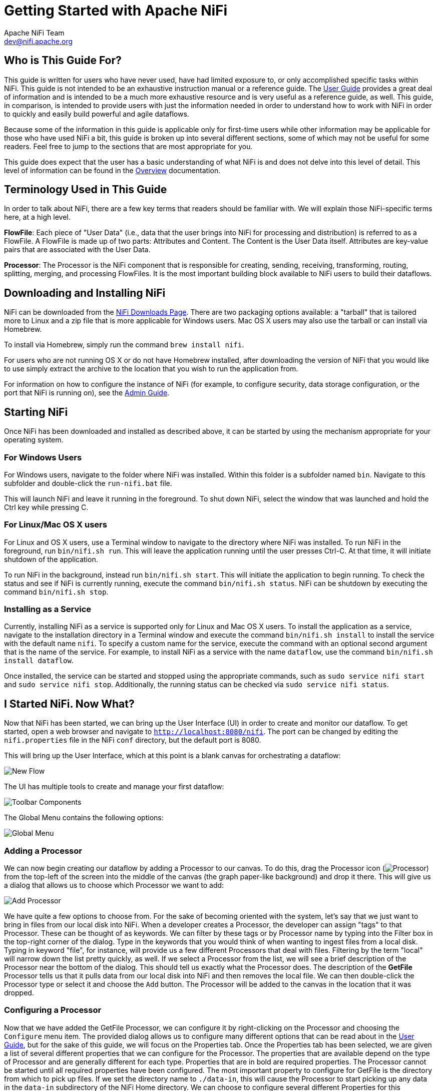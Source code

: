 //
// Licensed to the Apache Software Foundation (ASF) under one or more
// contributor license agreements.  See the NOTICE file distributed with
// this work for additional information regarding copyright ownership.
// The ASF licenses this file to You under the Apache License, Version 2.0
// (the "License"); you may not use this file except in compliance with
// the License.  You may obtain a copy of the License at
//
//     http://www.apache.org/licenses/LICENSE-2.0
//
// Unless required by applicable law or agreed to in writing, software
// distributed under the License is distributed on an "AS IS" BASIS,
// WITHOUT WARRANTIES OR CONDITIONS OF ANY KIND, either express or implied.
// See the License for the specific language governing permissions and
// limitations under the License.
//
= Getting Started with Apache NiFi
Apache NiFi Team <dev@nifi.apache.org>
:homepage: http://nifi.apache.org
:linkattrs:


== Who is This Guide For?

This guide is written for users who have never used, have had limited exposure to, or only accomplished specific tasks within NiFi.
This guide is not intended to be an exhaustive instruction manual or a reference guide. The
link:user-guide.html[User Guide] provides a great deal of information
and is intended to be a much more exhaustive resource and is very useful as a reference guide, as well.
This guide, in comparison, is intended to provide users with just the information needed in order
to understand how to work with NiFi in order to quickly and easily build powerful and agile dataflows.

Because some of the information in this guide is applicable only for first-time users while other
information may be applicable for those who have used NiFi a bit, this guide is broken up into
several different sections, some of which may not be useful for some readers. Feel free to jump to
the sections that are most appropriate for you.

This guide does expect that the user has a basic understanding of what NiFi is and does not
delve into this level of detail. This level of information can be found in the
link:overview.html[Overview] documentation.




== Terminology Used in This Guide

In order to talk about NiFi, there are a few key terms that readers should be familiar with.
We will explain those NiFi-specific terms here, at a high level.


*FlowFile*: Each piece of "User Data" (i.e., data that the user brings into NiFi for processing and distribution) is
referred to as a FlowFile. A FlowFile is made up of two parts: Attributes and Content. The Content is the User Data
itself. Attributes are key-value pairs that are associated with the User Data.

*Processor*: The Processor is the NiFi component that is responsible for creating, sending, receiving, transforming, routing,
splitting, merging, and processing FlowFiles. It is the most important building block available to NiFi users to build their
dataflows.


== Downloading and Installing NiFi

NiFi can be downloaded from the link:http://nifi.apache.org/download.html[NiFi Downloads Page^]. There are two packaging options
available: a "tarball" that is tailored more to Linux and a zip file that is more applicable for Windows users. Mac OS X users
may also use the tarball or can install via Homebrew.

To install via Homebrew, simply run the command `brew install nifi`.

For users who are not running OS X or do not have Homebrew installed, after downloading the version of NiFi that you
would like to use simply extract the archive to the location that you wish to run the application from.

For information on how to configure the instance of NiFi (for example, to configure security, data storage
configuration, or the port that NiFi is running on), see the link:administration-guide.html[Admin Guide].


== Starting NiFi

Once NiFi has been downloaded and installed as described above, it can be started by using the mechanism
appropriate for your operating system.

=== For Windows Users

For Windows users, navigate to the folder where NiFi was installed. Within this folder is a subfolder
named `bin`. Navigate to this subfolder and double-click the `run-nifi.bat` file.

This will launch NiFi and leave it running in the foreground. To shut down NiFi, select the window that
was launched and hold the Ctrl key while pressing C.


=== For Linux/Mac OS X users

For Linux and OS X users, use a Terminal window to navigate to the directory where NiFi was installed.
To run NiFi in the foreground, run `bin/nifi.sh run`. This will leave the application running until
the user presses Ctrl-C. At that time, it will initiate shutdown of the application.

To run NiFi in the background, instead run `bin/nifi.sh start`. This will initiate the application to
begin running. To check the status and see if NiFi is currently running, execute the command `bin/nifi.sh status`.
NiFi can be shutdown by executing the command `bin/nifi.sh stop`.


=== Installing as a Service

Currently, installing NiFi as a service is supported only for Linux and Mac OS X users. To install the application
as a service, navigate to the installation directory in a Terminal window and execute the command `bin/nifi.sh install`
to install the service with the default name `nifi`. To specify a custom name for the service, execute the command
with an optional second argument that is the name of the service. For example, to install NiFi as a service with the
name `dataflow`, use the command `bin/nifi.sh install dataflow`.

Once installed, the service can be started and stopped using the appropriate commands, such as `sudo service nifi start`
and `sudo service nifi stop`. Additionally, the running status can be checked via `sudo service nifi status`.



== I Started NiFi. Now What?

Now that NiFi has been started, we can bring up the User Interface (UI) in order to create and monitor our dataflow.
To get started, open a web browser and navigate to link:http://localhost:8080/nifi[`http://localhost:8080/nifi`^]. The port can be changed by
editing the `nifi.properties` file in the NiFi `conf` directory, but the default port is 8080.

This will bring up the User Interface, which at this point is a blank canvas for orchestrating a dataflow:

image:new-flow.png["New Flow"]

The UI has multiple tools to create and manage your first dataflow:

image:nifi-toolbar-components.png["Toolbar Components"]

The Global Menu contains the following options:

image:global-menu.png["Global Menu"]


=== Adding a Processor

We can now begin creating our dataflow by adding a Processor to our canvas. To do this, drag the Processor icon
(image:iconProcessor.png["Processor"]) from the top-left of the screen into the middle of the canvas (the graph paper-like
background) and drop it there. This will give us a dialog that allows us to choose which Processor we want to add:

image:add-processor.png["Add Processor"]

We have quite a few options to choose from. For the sake of becoming oriented with the system, let's say that we
just want to bring in files from our local disk into NiFi. When a developer creates a Processor, the developer can
assign "tags" to that Processor. These can be thought of as keywords. We can filter by these tags or by Processor
name by typing into the Filter box in the top-right corner of the dialog. Type in the keywords that you would think
of when wanting to ingest files from a local disk. Typing in keyword "file", for instance, will provide us a few
different Processors that deal with files. Filtering by the term "local" will narrow down the list pretty quickly,
as well. If we select a Processor from the list,
we will see a brief description of the Processor near the bottom of the dialog. This should tell us exactly what
the Processor does. The description of the *GetFile* Processor tells us that it pulls data from our local disk
into NiFi and then removes the local file. We can then double-click the Processor type or select it and choose the
`Add` button. The Processor will be added to the canvas in the location that it was dropped.

=== Configuring a Processor

Now that we have added the GetFile Processor, we can configure it by right-clicking on the Processor and choosing
the `Configure` menu item. The provided dialog allows us to configure many different options that can be read about
in the link:user-guide.html[User Guide], but for the sake of this guide, we will focus on the Properties tab. Once
the Properties tab has been selected, we are given a list of several different properties that we can configure
for the Processor. The properties that are available depend on the type of Processor and are generally different
for each type. Properties that are in bold are required properties. The Processor cannot be started until all required
properties have been configured. The most important property to configure for GetFile is the directory from which
to pick up files. If we set the directory name to `./data-in`, this will cause the Processor to start picking up
any data in the `data-in` subdirectory of the NiFi Home directory. We can choose to configure several different
Properties for this Processor. If unsure what a particular Property does, we can hover over the Help icon (
image:iconInfo.png["Help"]
)
next to the Property Name with the mouse in order to read a description of the property. Additionally, the
tooltip that is displayed when hovering over the Help icon will provide the default value for that property,
if one exists, information about whether or not the property supports the Expression Language (see the
<<ExpressionLanguage>> section below), and previously configured values for that property.

In order for this property to be valid, create a directory named `data-in` in the NiFi home directory and then
click the `Ok` button to close the dialog.


=== Connecting Processors

Each Processor has a set of defined "Relationships" that it is able to send data to. When a Processor finishes handling
a FlowFile, it transfers it to one of these Relationships. This allows a user to configure how to handle FlowFiles based
on the result of Processing. For example, many Processors define two Relationships: `success` and `failure`. Users are
then able to configure data to be routed through the flow one way if the Processor is able to successfully process
the data and route the data through the flow in a completely different manner if the Processor cannot process the
data for some reason. Or, depending on the use case, it may simply route both relationships to the same route through
the flow.

Now that we have added and configured our GetFile processor and applied the configuration, we can see in the
top-left corner of the Processor an Alert icon (
image:iconAlert.png[Alert]
) signaling that the Processor is not in a valid state. Hovering over this icon, we can see that the `success`
relationship has not been defined. This simply means that we have not told NiFi what to do with the data that the Processor
transfers to the `success` Relationship.

In order to address this, let's add another Processor that we can connect the GetFile Processor to, by following
the same steps above. This time, however, we will simply log the attributes that exist for the FlowFile. To do this,
we will add a LogAttributes Processor.

We can now send the output of the GetFile Processor to the LogAttribute Processor. Hover over the GetFile Processor
with the mouse and a Connection Icon (
image:iconConnection.png[Connection]
) will appear over the middle of the Processor. We can drag this icon from the GetFile Processor to the LogAttribute
Processor. This gives us a dialog to choose which Relationships we want to include for this connection. Because GetFile
has only a single Relationship, `success`, it is automatically selected for us.

Clicking on the Settings tab provides a handful of options for configuring how this Connection should behave:

image:connection-settings.png[Connection Settings]

We can give the Connection a name, if we like. Otherwise, the Connection name will be based on the selected Relationships.
We can also set an expiration for the data. By default, it is set to "0 sec" which indicates that the data should not
expire. However, we can change the value so that when data in this Connection reaches a certain age, it will automatically
be deleted (and a corresponding EXPIRE Provenance event will be created).

The backpressure thresholds allow us to specify how full the queue is allowed to become before the source Processor is
no longer scheduled to run. This allows us to handle cases where one Processor is capable of producing data faster than
the next Processor is capable of consuming that data. If the backpressure is configured for each Connection along the way,
the Processor that is bringing data into the system will eventually experience the backpressure and stop bringing in new
data so that our system has the ability to recover.

Finally, we have the Prioritizers on the right-hand side. This allows us to control how the data in this queue is ordered.
We can drag Prioritizers from the "Available prioritizers" list to the "Selected prioritizers" list in order to activate
the prioritizer. If multiple prioritizers are activated, they will be evaluated such that the Prioritizer listed first
will be evaluated first and if two FlowFiles are determined to be equal according to that Prioritizer, the second Prioritizer
will be used.

For the sake of this discussion, we can simply click `Add` to add the Connection to our graph. We should now see that the Alert
icon has changed to a Stopped icon (
image:iconStop.png[Stopped]
). The LogAttribute Processor, however, is now invalid because its `success` Relationship has not been connected to
anything. Let's address this by signaling that data that is routed to `success` by LogAttribute should be "Auto Terminated,"
meaning that NiFi should consider the FlowFile's processing complete and "drop" the data. To do this, we configure the
LogAttribute Processor. On the Settings tab, in the right-hand side we can check the box next to the `success` Relationship
to Auto Terminate the data. Clicking `OK` will close the dialog and show that both Processors are now stopped.


=== Starting and Stopping Processors

At this point, we have two Processors on our graph, but nothing is happening. In order to start the Processors, we can
click on each one individually and then right-click and choose the `Start` menu item. Alternatively, we can select the first
Processor, and then hold the Shift key while selecting the other Processor in order to select both. Then, we can
right-click and choose the `Start` menu item. As an alternative to using the context menu, we can select the Processors and
then click the Start icon in the Operate palette.

Once started, the icon in the top-left corner of the Processors will change from a stopped icon to a running icon. We can then
stop the Processors by using the Stop icon in the Operate palette or the `Stop` menu item.

Once a Processor has started, we are not able to configure it anymore. Instead, when we right-click on the Processor, we are
given the option to view its current configuration. In order to configure a Processor, we must first stop the Processor and
wait for any tasks that may be executing to finish. The number of tasks currently executing is shown near the top-right
corner of the Processor, but nothing is shown there if there are currently no tasks.


=== Getting More Info for a Processor

With each Processor having the ability to expose multiple different Properties and Relationships, it can be challenging
to remember how all of the different pieces work for each Processor. To address this, you are able to right-click
on a Processor and choose the `Usage` menu item. This will provide you with the Processor's usage information, such as a
description of the Processor, the different Relationships that are available, when the different Relationships are used,
Properties that are exposed by the Processor and their documentation, as well as which FlowFile Attributes (if any) are
expected on incoming FlowFiles and which Attributes (if any) are added to outgoing FlowFiles.


=== Other Components

The toolbar that provides users the ability to drag and drop Processors onto the graph includes several other components
that can be used to build a dataflow. These components include Input and Output Ports, Funnels, Process Groups, and Remote
Process Groups. Due to the intended scope of this document, we will not discuss these elements here, but information is
readily available in the link:user-guide.html#building-dataflow[Building a Dataflow section] of the
link:user-guide.html[User Guide].



== What Processors are Available

In order to create an effective dataflow, the users must understand what types of Processors are available to them.
NiFi contains many different Processors out of the box. These Processors provide capabilities to ingest data from
numerous different systems, route, transform, process, split, and aggregate data, and distribute data to many systems.

The number of Processors that are available increases in nearly each release of NiFi. As a result, we will not attempt
to name each of the Processors that are available, but we will highlight some of the most frequently used Processors,
categorizing them by their functions.

=== Data Transformation
- *CompressContent*: Compress or Decompress Content
- *ConvertCharacterSet*: Convert the character set used to encode the content from one character set to another
- *EncryptContent*: Encrypt or Decrypt Content
- *ReplaceText*: Use Regular Expressions to modify textual Content
- *TransformXml*: Apply an XSLT transform to XML Content
- *JoltTransformJSON*: Apply a JOLT specification to transform JSON Content

=== Routing and Mediation
- *ControlRate*: Throttle the rate at which data can flow through one part of the flow
- *DetectDuplicate*: Monitor for duplicate FlowFiles, based on some user-defined criteria. Often used in conjunction
	with HashContent
- *DistributeLoad*: Load balance or sample data by distributing only a portion of data to each user-defined Relationship
- *MonitorActivity*: Sends a notification when a user-defined period of time elapses without any data coming through a particular
	point in the flow. Optionally send a notification when dataflow resumes.
- *RouteOnAttribute*: Route FlowFile based on the attributes that it contains.
- *ScanAttribute*: Scans the user-defined set of Attributes on a FlowFile, checking to see if any of the Attributes match the terms
  found in a user-defined dictionary.
- *RouteOnContent*: Search Content of a FlowFile to see if it matches any user-defined Regular Expression. If so, the FlowFile is
  routed to the configured Relationship.
- *ScanContent*: Search Content of a FlowFile for terms that are present in a user-defined dictionary and route based on the
	presence or absence of those terms. The dictionary can consist of either textual entries or binary entries.
- *ValidateXml*: Validation XML Content against an XML Schema; routes FlowFile based on whether or not the Content of the FlowFile
	is valid according to the user-defined XML Schema.

=== Database Access
- *ConvertJSONToSQL*: Convert a JSON document into a SQL INSERT or UPDATE command that can then be passed to the PutSQL Processor
- *ExecuteSQL*: Executes a user-defined SQL SELECT command, writing the results to a FlowFile in Avro format
- *PutSQL*: Updates a database by executing the SQL DDM statement defined by the FlowFile's content
- *SelectHiveQL*: Executes a user-defined HiveQL SELECT command against an Apache Hive database, writing the results to a FlowFile in Avro or CSV format
- *PutHiveQL*: Updates a Hive database by executing the HiveQL DDM statement defined by the FlowFile's content

[[AttributeExtraction]]
=== Attribute Extraction
- *EvaluateJsonPath*: User supplies JSONPath Expressions (Similar to XPath, which is used for XML parsing/extraction), and these Expressions
  are then evaluated against the JSON Content to either replace the FlowFile Content or extract the value into the user-named Attribute.
- *EvaluateXPath*: User supplies XPath Expressions, and these Expressions are then evaluated against the XML Content to either
  replace the FlowFile Content or extract the value into the user-named Attribute.
- *EvaluateXQuery*: User supplies an XQuery query, and this query is then evaluated against the XML Content to either replace the FlowFile
  Content or extract the value into the user-named Attribute.
- *ExtractText*: User supplies one or more Regular Expressions that are then evaluated against the textual content of the FlowFile, and the
  values that are extracted are then added as user-named Attributes.
- *HashAttribute*: Performs a hashing function against the concatenation of a user-defined list of existing Attributes.
- *HashContent*: Performs a hashing function against the content of a FlowFile and adds the hash value as an Attribute.
- *IdentifyMimeType*: Evaluates the content of a FlowFile in order to determine what type of file the FlowFile encapsulates. This Processor is
  capable of detecting many different MIME Types, such as images, word processor documents, text, and compression formats just to name
	a few.
- *UpdateAttribute*: Adds or updates any number of user-defined Attributes to a FlowFile. This is useful for adding statically configured values,
  as well as deriving Attribute values dynamically by using the Expression Language. This processor also provides an "Advanced User Interface,"
	allowing users to update Attributes conditionally, based on user-supplied rules.

=== System Interaction
- *ExecuteProcess*: Runs the user-defined Operating System command. The Process's StdOut is redirected such that the content that is written
  to StdOut becomes the content of the outbound FlowFile. This Processor is a Source Processor - its output is expected to generate a new FlowFile,
	and the system call is expected to receive no input. In order to provide input to the process, use the ExecuteStreamCommand Processor.

- *ExecuteStreamCommand*: Runs the user-defined Operating System command. The contents of the FlowFile are optionally streamed to the StdIn
  of the process. The content that is written to StdOut becomes the content of hte outbound FlowFile. This Processor cannot be used a Source Processor -
	it must be fed incoming FlowFiles in order to perform its work. To perform the same type of functionality with a Source Processor, see the
	ExecuteProcess Processor.

=== Data Ingestion
- *GetFile*: Streams the contents of a file from a local disk (or network-attached disk) into NiFi and then deletes the original file. This
  Processor is expected to move the file from one location to another location and is not to be used for copying the data.
- *GetFTP*: Downloads the contents of a remote file via FTP into NiFi and then deletes the original file. This Processor is expected to move
  the data from one location to another location and is not to be used for copying the data.
- *GetSFTP*: Downloads the contents of a remote file via SFTP into NiFi and then deletes the original file. This Processor is expected to move
  the data from one location to another location and is not to be used for copying the data.
- *GetJMSQueue*: Downloads a message from a JMS Queue and creates a FlowFile based on the contents of the JMS message. The JMS Properties are
  optionally copied over as Attributes, as well.
- *GetJMSTopic*: Downloads a message from a JMS Topic and creates a FlowFile based on the contents of the JMS message. The JMS Properties are
  optionally copied over as Attributes, as well. This Processor supports both durable and non-durable subscriptions.
- *GetHTTP*: Downloads the contents of a remote HTTP- or HTTPS-based URL into NiFi. The Processor will remember the ETag and Last-Modified Date
  in order to ensure that the data is not continually ingested.
- *ListenHTTP*: Starts an HTTP (or HTTPS) Server and listens for incoming connections. For any incoming POST request, the contents of the request
  are written out as a FlowFile, and a 200 response is returned.
- *ListenUDP*: Listens for incoming UDP packets and creates a FlowFile per packet or per bundle of packets (depending on configuration) and
  emits the FlowFile to the 'success' relationship.
- *GetHDFS*: Monitors a user-specified directory in HDFS. Whenever a new file enters HDFS, it is copied into NiFi and deleted from HDFS. This
  Processor is expected to move the file from one location to another location and is not to be used for copying the data. This Processor is also
	expected to be run On Primary Node only, if run within a cluster. In order to copy the data from HDFS and leave it in-tact, or to stream the data
	from multiple nodes in the cluster, see the ListHDFS Processor.
- *ListHDFS* / *FetchHDFS*: ListHDFS monitors a user-specified directory in HDFS and emits a FlowFile containing the filename for each file that it
  encounters. It then persists this state across the entire NiFi cluster by way of a Distributed Cache. These FlowFiles can then be fanned out across
	the cluster and sent to the FetchHDFS Processor, which is responsible for fetching the actual content of those files and emitting FlowFiles that contain
	the content fetched from HDFS.
- *FetchS3Object*: Fetches the contents of an object from the Amazon Web Services (AWS) Simple Storage Service (S3). The outbound FlowFile contains the contents
  received from S3.
- *GetKafka*: Fetches messages from Apache Kafka, specifically for 0.8.x versions. The messages can be emitted as a FlowFile per message or can be batched together using a user-specified delimiter.
- *GetMongo*: Executes a user-specified query against MongoDB and writes the contents to a new FlowFile.
- *GetTwitter*: Allows Users to register a filter to listen to the Twitter "garden hose" or Enterprise endpoint, creating a FlowFile for each tweet
  that is received.

=== Data Egress / Sending Data
- *PutEmail*: Sends an E-mail to the configured recipients. The content of the FlowFile is optionally sent as an attachment.
- *PutFile*: Writes the contents of a FlowFile to a directory on the local (or network attached) file system.
- *PutFTP*: Copies the contents of a FlowFile to a remote FTP Server.
- *PutSFTP*: Copies the contents of a FlowFile to a remote SFTP Server.
- *PutJMS*: Sends the contents of a FlowFile as a JMS message to a JMS broker, optionally adding JMS Properties based on Attributes.
- *PutSQL*: Executes the contents of a FlowFile as a SQL DDL Statement (INSERT, UPDATE, or DELETE). The contents of the FlowFile must be a valid
  SQL statement. Attributes can be used as parameters so that the contents of the FlowFile can be parameterized SQL statements in order to avoid
	SQL injection attacks.
- *PutKafka*: Sends the contents of a FlowFile as a message to Apache Kafka, specifically for 0.8.x versions. The FlowFile can be sent as a single message or a delimiter, such as a
  new-line can be specified, in order to send many messages for a single FlowFile.
- *PutMongo*: Sends the contents of a FlowFile to Mongo as an INSERT or an UPDATE.

=== Splitting and Aggregation
- *SplitText*: SplitText takes in a single FlowFile whose contents are textual and splits it into 1 or more FlowFiles based on the configured
  number of lines. For example, the Processor can be configured to split a FlowFile into many FlowFiles, each of which is only 1 line.
- *SplitJson*: Allows the user to split a JSON object that is comprised of an array or many child objects into a FlowFile per JSON element.
- *SplitXml*: Allows the user to split an XML message into many FlowFiles, each containing a segment of the original. This is generally used when
  several XML elements have been joined together with a "wrapper" element. This Processor then allows those elements to be split out into individual
	XML elements.
- *UnpackContent*: Unpacks different types of archive formats, such as ZIP and TAR. Each file within the archive is then transferred as a single
  FlowFile.
- *MergeContent*: This Processor is responsible for merging many FlowFiles into a single FlowFile. The FlowFiles can be merged by concatenating their
  content together along with optional header, footer, and demarcator, or by specifying an archive format, such as ZIP or TAR. FlowFiles can be binned
	together based on a common attribute, or can be "defragmented" if they were split apart by some other Splitting process. The minimum and maximum
	size of each bin is user-specified, based on number of elements or total size of FlowFiles' contents, and an optional Timeout can be assigned as well
	so that FlowFiles will only wait for their bin to become full for a certain amount of time.
- *SegmentContent*: Segments a FlowFile into potentially many smaller FlowFiles based on some configured data size. The splitting is not performed
  against any sort of demarcator but rather just based on byte offsets. This is used before transmitting FlowFiles in order to provide lower latency
	by sending many different pieces in parallel. On the other side, these FlowFiles can then be reassembled by the MergeContent processor using the
	Defragment mode.
- *SplitContent*: Splits a single FlowFile into potentially many FlowFiles, similarly to SegmentContent. However, with SplitContent, the splitting
  is not performed on arbitrary byte boundaries but rather a byte sequence is specified on which to split the content.

=== HTTP
- *GetHTTP*: Downloads the contents of a remote HTTP- or HTTPS-based URL into NiFi. The Processor will remember the ETag and Last-Modified Date
  in order to ensure that the data is not continually ingested.
- *ListenHTTP*: Starts an HTTP (or HTTPS) Server and listens for incoming connections. For any incoming POST request, the contents of the request
  are written out as a FlowFile, and a 200 response is returned.
- *InvokeHTTP*: Performs an HTTP Request that is configured by the user. This Processor is much more versatile than the GetHTTP and PostHTTP
  but requires a bit more configuration. This Processor cannot be used as a Source Processor and is required to have incoming FlowFiles in order
	to be triggered to perform its task.
- *PostHTTP*: Performs an HTTP POST request, sending the contents of the FlowFile as the body of the message. This is often used in conjunction
  with ListenHTTP in order to transfer data between two different instances of NiFi in cases where Site-to-Site cannot be used (for instance,
	when the nodes cannot access each other directly and are able to communicate through an HTTP proxy).
	*Note*: HTTP is available as a link:user-guide.html#site-to-site[Site-to-Site] transport protocol in addition to the existing RAW socket transport. It also supports HTTP Proxy. Using HTTP Site-to-Site is recommended since it's more scalable, and can provide bi-directional data transfer using input/output ports with better user authentication and authorization.
- *HandleHttpRequest* / *HandleHttpResponse*: The HandleHttpRequest Processor is a Source Processor that starts an embedded HTTP(S) server
  similarly to ListenHTTP. However, it does not send a response to the client. Instead, the FlowFile is sent out with the body of the HTTP request
	as its contents and attributes for all of the typical Servlet parameters, headers, etc. as Attributes. The HandleHttpResponse then is able to
	send a response back to the client after the FlowFile has finished being processed. These Processors are always expected to be used in conjunction
	with one another and allow the user to visually create a Web Service within NiFi. This is particularly useful for adding a front-end to a non-web-
  based protocol or to add a simple web service around some functionality that is already performed by NiFi, such as data format conversion.

=== Amazon Web Services
- *FetchS3Object*: Fetches the content of an object stored in Amazon Simple Storage Service (S3). The content that is retrieved from S3
  is then written to the content of the FlowFile.
- *PutS3Object*: Writes the contents of a FlowFile to an Amazon S3 object using the configured credentials, key, and bucket name.
- *PutSNS*: Sends the contents of a FlowFile as a notification to the Amazon Simple Notification Service (SNS).
- *GetSQS*: Pulls a message from the Amazon Simple Queuing Service (SQS) and writes the contents of the message to the content of the FlowFile.
- *PutSQS*: Sends the contents of a FlowFile as a message to the Amazon Simple Queuing Service (SQS).
- *DeleteSQS*: Deletes a message from the Amazon Simple Queuing Service (SQS). This can be used in conjunction with the GetSQS in order to receive
  a message from SQS, perform some processing on it, and then delete the object from the queue only after it has successfully completed processing.


== Working With Attributes
Each FlowFile is created with several Attributes, and these Attributes will change over the life of
the FlowFile. The concept of a FlowFile is extremely powerful and provides three primary benefits.
First, it allows the user to make routing decisions in the flow so that FlowFiles that meet some criteria
can be handled differently than other FlowFiles. This is done using the RouteOnAttribute and similar Processors.

Secondly, Attributes are used in order to configure Processors in such a way that the configuration of the
Processor is dependent on the data itself. For instance, the PutFile Processor is able to use the Attributes in order
to know where to store each FlowFile, while the directory and filename Attributes may be different for each FlowFile.

Finally, the Attributes provide extremely valuable context about the data. This is useful when reviewing the Provenance
data for a FlowFile. This allows the user to search for Provenance data that match specific criteria, and it also allows
the user to view this context when inspecting the details of a Provenance Event. By doing this, the user is then able
to gain valuable insight as to why the data was processed one way or another, simply by glancing at this context that is
carried along with the content.

=== Common Attributes

Each FlowFile has a minimum set of Attributes:

	- *filename*: A filename that can be used to store the data to a local or remote file system.
	- *path*: The name of a directory that can be used to store the data to a local or remote file system.
	- *uuid*: A Universally Unique Identifier that distinguishes the FlowFile from other FlowFiles in the system.
	- *entryDate*: The date and time at which the FlowFile entered the system (i.e., was created). The value of this
		attribute is a number that represents the number of milliseconds since midnight, Jan. 1, 1970 (UTC).
	- *lineageStartDate*: Any time that a FlowFile is cloned, merged, or split, this results in a "child" FlowFile being
		created. As those children are then cloned, merged, or split, a chain of ancestors is built. This value represents
		the date and time at which the oldest ancestor entered the system. Another way to think about this is that this
		attribute represents the latency of the FlowFile through the system. The value is a number that represents the number
		of milliseconds since midnight, Jan. 1, 1970 (UTC).
	- *fileSize*: This attribute represents the number of bytes taken up by the FlowFile's Content.

Note that the `uuid`, `entryDate`, `lineageStartDate`, and `fileSize` attributes are system-generated and cannot be changed.

=== Extracting Attributes

NiFi provides several different Processors out of the box for extracting Attributes from FlowFiles. A list of commonly used
Processors for this purpose can be found above in the <<AttributeExtraction>> section. This is a very common use case for building
custom Processors, as well. Many Processors are written to understand a specific data format and extract pertinent information from
a FlowFile's content, creating Attributes to hold that information, so that decisions can then be made about how to route or
process the data.

=== Adding User-Defined Attributes

In addition to having Processors that are able to extract particular pieces of information from FlowFile content into Attributes,
it is also common for users to want to add their own user-defined Attributes to each FlowFile at a particular place in the flow.
The UpdateAttribute Processor is designed specifically for this purpose. Users are able to add a new property to the Processor
in the Configure dialog by clicking the "+" button in the top-right corner of the Properties tab. The user is then
prompted to enter the name of the property and then a value. For each FlowFile that is processed by this UpdateAttribute
Processor, an Attribute will be added for each user-defined property. The name of the Attribute will be the same as the name of
the property that was added. The value of the Attribute will be the same as the value of the property.

The value of the property may contain the Expression Language, as well. This allows Attributes to be modified or added
based on other Attributes. For example, if we want to prepend the hostname that is processing a file as well as the date to
a filename, we could do this by adding a property with the name `filename` and the value `${hostname()}-${now():format('yyyy-dd-MM')}-${filename}`.
While this may seem confusing at first, the section below on <<ExpressionLanguage>> will help to clear up what is going on
here.

In addition to always adding a defined set of Attributes, the UpdateAttribute Processor has an Advanced UI that allows the user
to configure a set of rules for which Attributes should be added when. To access this capability, in the Configure dialog's
Properties tab, click the `Advanced` button at the bottom of the dialog. This will provide a UI that is tailored specifically
to this Processor, rather than the simple Properties table that is provided for all Processors. Within this UI, the user is able
to configure a rules engine, essentially, specifying rules that must match in order to have the configured Attributes added
to the FlowFile.

=== Routing on Attributes

One of the most powerful features of NiFi is the ability to route FlowFiles based on their Attributes. The primary mechanism
for doing this is the RouteOnAttribute Processor. This Processor, like UpdateAttribute, is configured by adding user-defined properties.
Any number of properties can be added by clicking the "+" button in the top-right corner of the Properties tab in the
Processor's Configure dialog.

Each FlowFile's Attributes will be compared against the configured properties to determine whether or not the FlowFile meets the
specified criteria. The value of each property is expected to be an Expression Language expression and return a boolean value.
For more on the Expression Language, see the <<ExpressionLanguage>> section below.

After evaluating the Expression Language expressions provided against the FlowFile's Attributes, the Processor determines how to
route the FlowFile based on the Routing Strategy selected. The most common strategy is the "Route to Property name" strategy. With this
strategy selected, the Processor will expose a Relationship for each property configured. If the FlowFile's Attributes satisfy the given
expression, a copy of the FlowFile will be routed to the corresponding Relationship. For example, if we had a new property with the name
"begins-with-r" and the value "${filename:startsWith(\'r')}" then any FlowFile whose filename starts with the letter 'r' will be routed
to that Relationship. All other FlowFiles will be routed to 'unmatched'.


[[ExpressionLanguage]]
=== Expression Language / Using Attributes in Property Values

As we extract Attributes from FlowFiles' contents and add user-defined Attributes, they don't do us much good as an operator unless
we have some mechanism by which we can use them. The NiFi Expression Language allows us to access and manipulate FlowFile Attribute
values as we configure our flows. Not all Processor properties allow the Expression Language to be used, but many do. In order to
determine whether or not a property supports the Expression Language, a user can hover over the Help icon (
image:iconInfo.png["Help"]
) in the Properties tab of the Processor Configure dialog. This will provide a tooltip that shows a description of the property, the
default value, if any, and whether or not the property supports the Expression Language.

For properties that do support the Expression Language, it is used by adding an expression within the opening `${` tag and the closing
`}` tag. An expression can be as simple as an attribute name. For example, to reference the `uuid` Attribute, we can simply use the
value `${uuid}`. If the Attribute name begins with any character other than a letter, or if it contains a character other than
a number, a letter, a period (.), or an underscore (_), the Attribute name will need to be quoted. For example, `${My Attribute Name}`
will be invalid, but `${'My Attribute Name'}` will refer to the Attribute `My Attribute Name`.

In addition to referencing Attribute values, we can perform a number of functions and comparisons on those Attributes. For example,
if we want to check if the `filename` attribute contains the letter 'r' without paying attention to case (upper case or lower case),
we can do this by using the expression `${filename:toLower():contains('r')}`. Note here that the functions are separated by colons.
We can chain together any number of functions to build up more complex expressions. It is also important to understand here that even
though we are calling `filename:toLower()`, this does not alter the value of the `filename` Attribute in anyway but rather just gives
us a new value to work with.

We can also embed one expression within another. For example, if we wanted to compare the value of the `attr1` Attribute to
the value of the `attr2` Attribute, we can do this with the following expression: `${attr1:equals( ${attr2} )}`.

The Expression Language contains many different functions that can be used in order to perform the tasks needed for routing and manipulating
Attributes. Functions exist for parsing and manipulating strings, comparing string and numeric values, manipulating and replacing values,
and comparing values. A full explanation of the different functions available is out of the scope of this document, but the
link:expression-language-guide.html[Expression Language Guide] provides far greater detail for each of the functions.

In addition, this Expression Language guide is built in to the application so that users are able to easily see which functions are available
and see their documentation while typing. When setting the value of a property that supports the Expression Language, if the cursor is within
the Expression Language start and end tags, pressing Ctrl + Space on the keyword will provide a pop-up of all of the available functions and
will provide auto-complete functionality. Clicking on or using the keyboard to navigate to one of the functions listed in the pop-up will
cause a tooltip to show, which explains what the function does, the arguments that it expects, and the return type of the function.



== Custom Properties Within Expression Language

In addition to using FlowFile attributes, you can also define custom properties for Expression Language use. Defining custom properties gives you additional flexibility in processing and configuring dataflows. For example, you can refer to custom properties for connection, server, and service properties. Once you have created custom properties, you can identify their location in the `nifi.variable.registry.properties` field in the 'nifi.properties' file. After you have updated the 'nifi.properties' file and restarted NiFi, you are able to use custom properties as needed.


== Working With Templates

As we use Processors to build more and more complex dataflows in NiFi, we often will find that we string together the same sequence
of Processors to perform some task. This can become tedious and inefficient. To address this, NiFi provides a concept of Templates.
A template can be thought of as a reusable sub-flow. To create a template, follow these steps:

- Select the components to include in the template. We can select multiple components by clicking on the first component and then holding
  the Shift key while selecting additional components (to include the Connections between those components), or by holding the Shift key
	while dragging a box around the desired components on the canvas.
- Select the Create Template Icon (
	image:iconNewTemplate.png[New Template Icon]
	) from the Operate palette.
- Provide a name and optionally a description for the template.
- Click the `Create` button.

Once we have created a template, we can now use it as a building block in our flow, just as we would a Processor. To do this, we will
click and drag the Template icon (
	image:iconTemplate.png[Template]
	) from the Component toolbar onto our canvas. We can then choose the template that we would like to add
to our canvas and click the `Add` button.

Finally, we have the ability to manage our templates by using the Template Management dialog. To access this dialog, select Templates
from the Global Menu. From here, we can see which templates exist and filter the templates to find the templates of interest.
On the right-hand side of the table is an icon to Export, or Download, the template as an XML file. This can then be provided to others so
that they can use your template.

To import a template into your NiFi instance, select the Upload Template icon (
	image:iconUploadTemplate.png[Upload Template]
	) from the Operator palette, click the Search Icon and navigate to the file on
your computer. Then click the `Upload` button. The template will now show up in your table, and you can drag it onto your canvas as you would
any other template that you have created.

There are a few important notes to remember when working with templates:

- Any properties that are identified as being Sensitive Properties (such as a password that is configured in a Processor) will not be added to the template. These sensitive properties will have to be populated each time that the template is added to the canvas.
- If a component that is included in the template references a Controller Service, the Controller Service will also be added to the template. This means that each time that the template is added to the graph, it will create a copy of the Controller Service.


== Monitoring NiFi

As data flows through your dataflow in NiFi, it is important to understand how well your system is performing in order to assess if you
will require more resources and in order to assess the health of your current resources. NiFi provides a few mechanisms for monitoring
your system.

=== Status Bar

Near the top of the NiFi screen under the Component toolbar is a bar that is referred to as the Status Bar. It contains a few important statistics about the current
health of NiFi. The number of Active Threads can indicate how hard NiFi is currently working, and the Queued stat indicates how many FlowFiles
are currently queued across the entire flow, as well as the total size of those FlowFiles.

If the NiFi instance is in a cluster, we will also see an indicator here telling us how many nodes are in the cluster and how many are currently
connected. In this case, the number of active threads and the queue size are indicative of all the sum of all nodes that are currently connected.

=== Component Statistics

Each Processor, Process Group, and Remote Process Group on the canvas provides several statistics about how much data has been processed
by the component. These statistics provide information about how much data has been processed in the past five minutes. This is a rolling
window and allows us to see things like the number of FlowFiles that have been consumed by a Processor, as well as the number of FlowFiles
that have been emitted by the Processor.

The connections between Processors also expose the number of items that are currently queued.

It may also be valuable to see historical values for these metrics and, if clustered, how the different nodes compare to one another.
In order to see this information, we can right-click on a component and choose the `Stats` menu item. This will show us a graph that spans
the time since NiFi was started, or up to 24 hours, whichever is less. The amount of time that is shown here can be extended or reduced
by changing the configuration in the properties file.

In the top-right corner of this dialog is a drop-down that allows the user to select which metric they are viewing. The graph on the bottom allows the
user to select a smaller portion of the graph to zoom in.


=== Bulletins

In addition to the statistics provided by each component, a user will want to know if any problems occur. While we could monitor the
logs for anything interesting, it is much more convenient to have notifications pop up on the screen. If a Processor logs
anything as a WARNING or ERROR, we will see a "Bulletin Indicator" show up in the top-right-hand corner of the Processor. This indicator
looks like a sticky note and will be shown for five minutes after the event occurs. Hovering over the bulletin provides information about
what happened so that the user does not have to sift through log messages to find it. If in a cluster, the bulletin will also indicate which
node in the cluster emitted the bulletin. We can also change the log level at which bulletins will occur in the Settings tab of the Configure
dialog for a Processor.

If the framework emits a bulletin, we will also see a bulletin indicator highlighted at the top-right of the screen.
In the Global Menu is a Bulletin Board option. Clicking this option will take us to the bulletin board where we can see all bulletins that occur across the NiFi instance and can filter based on the component, the message, etc.


== Data Provenance

NiFi keeps a very granular level of detail about each piece of data that it ingests. As the data is processed through
the system and is transformed, routed, split, aggregated, and distributed to other endpoints, this information is
all stored within NiFi's Provenance Repository. In order to search and view this information, we can select Data Provenance from the Global Menu. This will provide us a table that lists
the Provenance events that we have searched for:

image:provenance-table.png[Provenance Table]

Initially, this table is populated with the most recent 1,000 Provenance Events that have occurred (though it may take a few
seconds for the information to be processed after the events occur). From this dialog, there is a `Search` button that allows the
user to search for events that happened by a particular Processor, for a particular FlowFile by filename or UUID, or several other
fields. The `nifi.properties` file provides the ability to configure which of these properties are indexed, or made searchable.
Additionally, the properties file also allows you to choose specific FlowFile Attributes that will be indexed. As a result, you can
choose which Attributes will be important to your specific dataflows and make those Attributes searchable.

[[EventDetails]]
=== Event Details
Once we have performed our search, our table will be populated only with the events that match the search criteria. From here, we
can choose the Info icon (
image:iconDetails.png[Details Icon]
) on the left-hand side of the table to view the details of that event:

image:event-details.png[Event Details]

From here, we can see exactly when that event occurred, which FlowFile the event affected, which component (Processor, etc.) performed the event,
how long the event took, and the overall time that the data had been in NiFi when the event occurred (total latency).

The next tab provides a listing of all Attributes that existed on the FlowFile at the time that the event occurred:

image:event-attributes.png[Event Attributes]

From here, we can see all the Attributes that existed on the FlowFile when the event occurred, as well as the previous values for those
Attributes. This allows us to know which Attributes changed as a result of this event and how they changed. Additionally, in the right-hand
corner is a checkbox that allows the user to see only those Attributes that changed. This may not be particularly useful if the FlowFile has
only a handful of Attributes, but can be very helpful when a FlowFile has hundreds of Attributes.

This is very important because it allows the user to understand the exact context in which the FlowFile was processed. It is helpful
to understand 'why' the FlowFile was processed the way that it was, especially when the Processor was configured using the Expression Language.

Finally, we have the Content tab:

image:event-content.png[Event Content]

This tab provides us information about where in the Content Repository the FlowFile's content was stored. If the event modified the content
of the FlowFile, we will see the 'before' (input) and 'after' (output) content claims. We are then given the option to Download the content or to View the
content within NiFi itself, if the data format is one that NiFi understands how to render.

Additionally, in the Replay section of the tab, there is a 'Replay' button that allows the user to re-insert the FlowFile into the flow and re-process it from exactly the point
at which the event happened. This provides a very powerful mechanism, as we are able to modify our flow in real time, re-process a FlowFile,
and then view the results. If they are not as expected, we can modify the flow again, and re-process the FlowFile again. We are able to perform
this iterative development of the flow until it is processing the data exactly as intended.

=== Lineage Graph

In addition to viewing the details of a Provenance event, we can also view the lineage of the FlowFile involved by clicking on the Lineage Icon (
image:iconLineage.png[Lineage]
) from the table view.

This provides us with a graphical representation of exactly what happened to that piece of data as it traversed the system:

image:lineage-graph-annotated.png[Lineage Graph]

From here, we can right-click on any of the events represented and click the `View Details` menu item to see the <<EventDetails>>.
This graphical representation shows us exactly which events occurred to the data. There are a few "special" event types to be
aware of. If we see a JOIN, FORK, or CLONE event, we can right-click and choose to Find Parents or Expand. This allows us to
see the lineage of parent FlowFiles and children FlowFiles that were created as well.

The slider in the bottom-left corner allows us to see the time at which these events occurred. By sliding it left and right, we can
see which events introduced latency into the system so that we have a very good understanding of where in our system we may need to
provide more resources, such as the number of Concurrent Tasks for a Processor. Or it may reveal, for example, that most of the latency
was introduced by a JOIN event, in which we were waiting for more FlowFiles to join together. In either case, the ability to easily
see where this is occurring is a very powerful feature that will help users to understand how the enterprise is operating.


== Where To Go For More Information

The NiFi community has built up a significant amount of documentation on how to use the software. The following guides are available, in
addition to this Getting Started Guide:

- link:overview.html[Apache NiFi Overview] - Provides an overview of what Apache NiFi is, what it does, and why it was created.
- link:user-guide.html[Apache NiFi User Guide] - A fairly extensive guide that is often used more as a Reference Guide, as it has pretty
  lengthy discussions of all of the different components that comprise the application. This guide is written with the NiFi Operator as its
	audience. It provides information on each of the different components available in NiFi and explains how to use the different features
	provided by the application.
- link:administration-guide.html[Administration Guide] - A guide for setting up and administering Apache NiFi for production environments.
  This guide provides information about the different system-level settings, such as setting up clusters of NiFi and securing access to the
	web UI and data.
- link:expression-language-guide.html[Expression Language Guide] - A far more exhaustive guide for understanding the Expression Language than
  is provided above. This guide is the definitive documentation for the NiFi Expression Language. It provides an introduction to the EL
	and an explanation of each function, its arguments, and return types as well as providing examples.
- link:developer-guide.html[Developer's Guide] - While not an exhaustive guide to All Things NiFi Development, this guide does provide a
  comprehensive overview of the different API's available and how they should be used. In addition, it provides Best Practices for developing
	NiFi components and common Processor idioms to help aid in understanding the logic behind many of the existing NiFi components.
- link:https://cwiki.apache.org/confluence/display/NIFI/Contributor+Guide[Contributor's Guide^] - A guide for explaining how to contribute
  work back to the Apache NiFi community so that others can make use of it.

Several blog postings have also been added to the Apache NiFi blog site:
link:https://blogs.apache.org/nifi/[https://blogs.apache.org/nifi/^]

In addition to the blog and guides provided here, you can browse the different
link:https://nifi.apache.org/mailing_lists.html[NiFi Mailing Lists^] or send an e-mail to one of the mailing lists at
link:mailto:users@nifi.apache.org[users@nifi.apache.org] or
link:mailto:dev@nifi.apache.org[dev@nifi.apache.org].

Many of the members of the NiFi community are also available on Twitter and actively monitor for tweets that mention @apachenifi.
